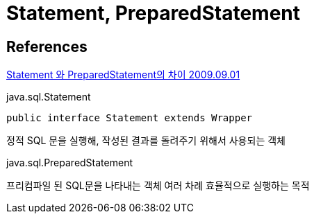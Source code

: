 = Statement, PreparedStatement

== References
https://java.ihoney.pe.kr/76[Statement 와 PreparedStatement의 차이 2009.09.01]

java.sql.Statement
----
public interface Statement extends Wrapper
----
정적 SQL 문을 실행해, 작성된 결과를 돌려주기 위해서 사용되는 객체

java.sql.PreparedStatement

프리컴파일 된 SQL문을 나타내는 객체
여러 차례 효율적으로 실행하는 목적
